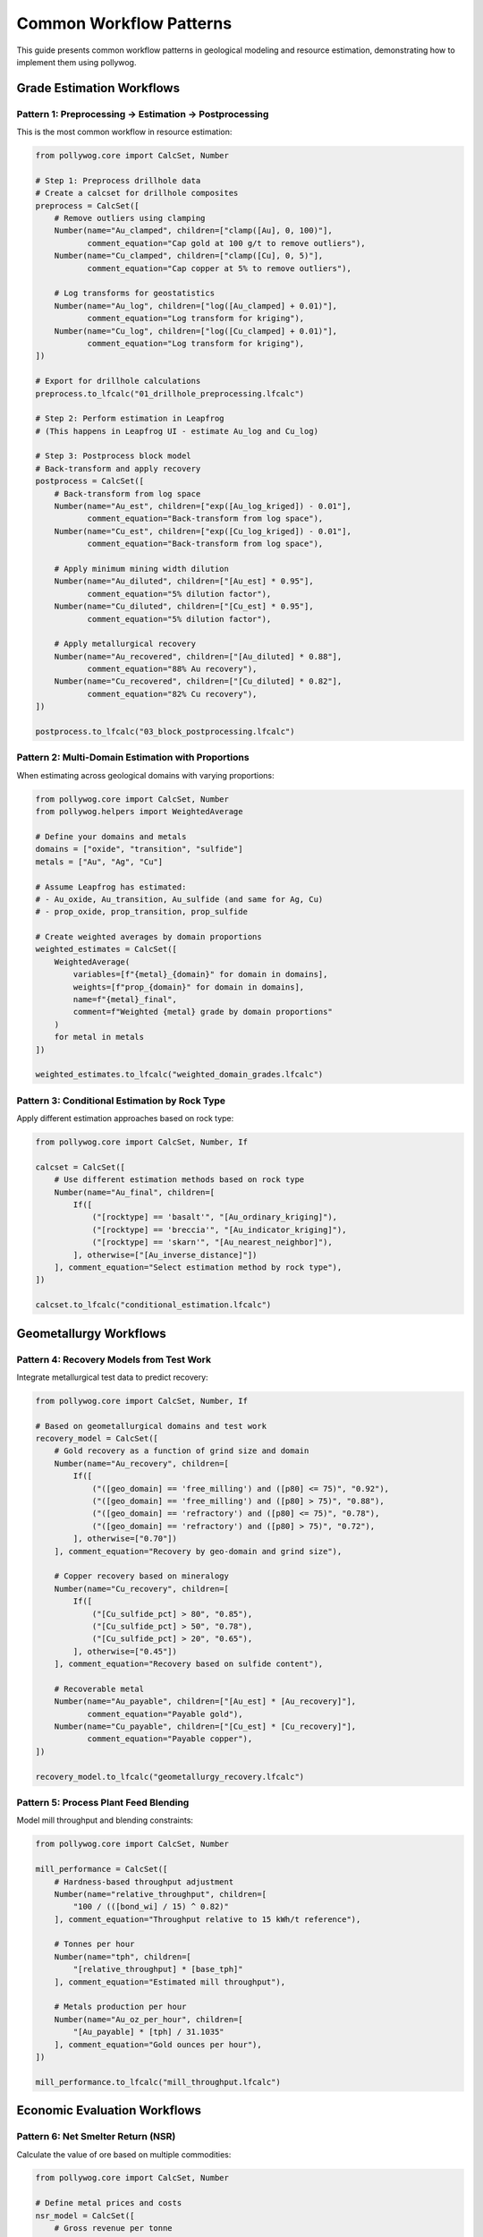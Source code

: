Common Workflow Patterns
========================

This guide presents common workflow patterns in geological modeling and resource estimation, demonstrating how to implement them using pollywog.

Grade Estimation Workflows
---------------------------

Pattern 1: Preprocessing → Estimation → Postprocessing
~~~~~~~~~~~~~~~~~~~~~~~~~~~~~~~~~~~~~~~~~~~~~~~~~~~~~~~

This is the most common workflow in resource estimation:

.. code-block:: python

    from pollywog.core import CalcSet, Number
    
    # Step 1: Preprocess drillhole data
    # Create a calcset for drillhole composites
    preprocess = CalcSet([
        # Remove outliers using clamping
        Number(name="Au_clamped", children=["clamp([Au], 0, 100)"],
               comment_equation="Cap gold at 100 g/t to remove outliers"),
        Number(name="Cu_clamped", children=["clamp([Cu], 0, 5)"],
               comment_equation="Cap copper at 5% to remove outliers"),
        
        # Log transforms for geostatistics
        Number(name="Au_log", children=["log([Au_clamped] + 0.01)"],
               comment_equation="Log transform for kriging"),
        Number(name="Cu_log", children=["log([Cu_clamped] + 0.01)"],
               comment_equation="Log transform for kriging"),
    ])
    
    # Export for drillhole calculations
    preprocess.to_lfcalc("01_drillhole_preprocessing.lfcalc")
    
    # Step 2: Perform estimation in Leapfrog
    # (This happens in Leapfrog UI - estimate Au_log and Cu_log)
    
    # Step 3: Postprocess block model
    # Back-transform and apply recovery
    postprocess = CalcSet([
        # Back-transform from log space
        Number(name="Au_est", children=["exp([Au_log_kriged]) - 0.01"],
               comment_equation="Back-transform from log space"),
        Number(name="Cu_est", children=["exp([Cu_log_kriged]) - 0.01"],
               comment_equation="Back-transform from log space"),
        
        # Apply minimum mining width dilution
        Number(name="Au_diluted", children=["[Au_est] * 0.95"],
               comment_equation="5% dilution factor"),
        Number(name="Cu_diluted", children=["[Cu_est] * 0.95"],
               comment_equation="5% dilution factor"),
        
        # Apply metallurgical recovery
        Number(name="Au_recovered", children=["[Au_diluted] * 0.88"],
               comment_equation="88% Au recovery"),
        Number(name="Cu_recovered", children=["[Cu_diluted] * 0.82"],
               comment_equation="82% Cu recovery"),
    ])
    
    postprocess.to_lfcalc("03_block_postprocessing.lfcalc")

Pattern 2: Multi-Domain Estimation with Proportions
~~~~~~~~~~~~~~~~~~~~~~~~~~~~~~~~~~~~~~~~~~~~~~~~~~~~

When estimating across geological domains with varying proportions:

.. code-block:: python

    from pollywog.core import CalcSet, Number
    from pollywog.helpers import WeightedAverage
    
    # Define your domains and metals
    domains = ["oxide", "transition", "sulfide"]
    metals = ["Au", "Ag", "Cu"]
    
    # Assume Leapfrog has estimated:
    # - Au_oxide, Au_transition, Au_sulfide (and same for Ag, Cu)
    # - prop_oxide, prop_transition, prop_sulfide
    
    # Create weighted averages by domain proportions
    weighted_estimates = CalcSet([
        WeightedAverage(
            variables=[f"{metal}_{domain}" for domain in domains],
            weights=[f"prop_{domain}" for domain in domains],
            name=f"{metal}_final",
            comment=f"Weighted {metal} grade by domain proportions"
        )
        for metal in metals
    ])
    
    weighted_estimates.to_lfcalc("weighted_domain_grades.lfcalc")

Pattern 3: Conditional Estimation by Rock Type
~~~~~~~~~~~~~~~~~~~~~~~~~~~~~~~~~~~~~~~~~~~~~~~

Apply different estimation approaches based on rock type:

.. code-block:: python

    from pollywog.core import CalcSet, Number, If
    
    calcset = CalcSet([
        # Use different estimation methods based on rock type
        Number(name="Au_final", children=[
            If([
                ("[rocktype] == 'basalt'", "[Au_ordinary_kriging]"),
                ("[rocktype] == 'breccia'", "[Au_indicator_kriging]"),
                ("[rocktype] == 'skarn'", "[Au_nearest_neighbor]"),
            ], otherwise=["[Au_inverse_distance]"])
        ], comment_equation="Select estimation method by rock type"),
    ])
    
    calcset.to_lfcalc("conditional_estimation.lfcalc")

Geometallurgy Workflows
------------------------

Pattern 4: Recovery Models from Test Work
~~~~~~~~~~~~~~~~~~~~~~~~~~~~~~~~~~~~~~~~~~

Integrate metallurgical test data to predict recovery:

.. code-block:: python

    from pollywog.core import CalcSet, Number, If
    
    # Based on geometallurgical domains and test work
    recovery_model = CalcSet([
        # Gold recovery as a function of grind size and domain
        Number(name="Au_recovery", children=[
            If([
                ("([geo_domain] == 'free_milling') and ([p80] <= 75)", "0.92"),
                ("([geo_domain] == 'free_milling') and ([p80] > 75)", "0.88"),
                ("([geo_domain] == 'refractory') and ([p80] <= 75)", "0.78"),
                ("([geo_domain] == 'refractory') and ([p80] > 75)", "0.72"),
            ], otherwise=["0.70"])
        ], comment_equation="Recovery by geo-domain and grind size"),
        
        # Copper recovery based on mineralogy
        Number(name="Cu_recovery", children=[
            If([
                ("[Cu_sulfide_pct] > 80", "0.85"),
                ("[Cu_sulfide_pct] > 50", "0.78"),
                ("[Cu_sulfide_pct] > 20", "0.65"),
            ], otherwise=["0.45"])
        ], comment_equation="Recovery based on sulfide content"),
        
        # Recoverable metal
        Number(name="Au_payable", children=["[Au_est] * [Au_recovery]"],
               comment_equation="Payable gold"),
        Number(name="Cu_payable", children=["[Cu_est] * [Cu_recovery]"],
               comment_equation="Payable copper"),
    ])
    
    recovery_model.to_lfcalc("geometallurgy_recovery.lfcalc")

Pattern 5: Process Plant Feed Blending
~~~~~~~~~~~~~~~~~~~~~~~~~~~~~~~~~~~~~~~

Model mill throughput and blending constraints:

.. code-block:: python

    from pollywog.core import CalcSet, Number
    
    mill_performance = CalcSet([
        # Hardness-based throughput adjustment
        Number(name="relative_throughput", children=[
            "100 / (([bond_wi] / 15) ^ 0.82)"
        ], comment_equation="Throughput relative to 15 kWh/t reference"),
        
        # Tonnes per hour
        Number(name="tph", children=[
            "[relative_throughput] * [base_tph]"
        ], comment_equation="Estimated mill throughput"),
        
        # Metals production per hour
        Number(name="Au_oz_per_hour", children=[
            "[Au_payable] * [tph] / 31.1035"
        ], comment_equation="Gold ounces per hour"),
    ])
    
    mill_performance.to_lfcalc("mill_throughput.lfcalc")

Economic Evaluation Workflows
------------------------------

Pattern 6: Net Smelter Return (NSR)
~~~~~~~~~~~~~~~~~~~~~~~~~~~~~~~~~~~~

Calculate the value of ore based on multiple commodities:

.. code-block:: python

    from pollywog.core import CalcSet, Number
    
    # Define metal prices and costs
    nsr_model = CalcSet([
        # Gross revenue per tonne
        Number(name="Au_revenue_per_t", children=[
            "[Au_recovered] * [Au_price] / 31.1035"
        ], comment_equation="Gold revenue ($/t), price in $/oz"),
        
        Number(name="Ag_revenue_per_t", children=[
            "[Ag_recovered] * [Ag_price] / 31.1035"
        ], comment_equation="Silver revenue ($/t), price in $/oz"),
        
        Number(name="Cu_revenue_per_t", children=[
            "[Cu_recovered] * [Cu_price] * 10"
        ], comment_equation="Copper revenue ($/t), price in $/lb, grade in %"),
        
        # Total gross revenue
        Number(name="gross_revenue", children=[
            "[Au_revenue_per_t] + [Ag_revenue_per_t] + [Cu_revenue_per_t]"
        ], comment_equation="Total revenue per tonne"),
        
        # Deduct costs
        Number(name="mining_cost", children=["35"],
               comment_equation="Mining cost $/t"),
        Number(name="processing_cost", children=["18"],
               comment_equation="Processing cost $/t"),
        Number(name="admin_cost", children=["5"],
               comment_equation="G&A cost $/t"),
        
        # NSR calculation
        Number(name="nsr", children=[
            "[gross_revenue] - [mining_cost] - [processing_cost] - [admin_cost]"
        ], comment_equation="Net Smelter Return ($/t)"),
    ])
    
    nsr_model.to_lfcalc("economic_nsr.lfcalc")

Pattern 7: Cut-off Grade Classification
~~~~~~~~~~~~~~~~~~~~~~~~~~~~~~~~~~~~~~~~

Classify blocks as ore or waste based on economic cut-off:

.. code-block:: python

    from pollywog.core import CalcSet, Number, Category, If
    from pollywog.helpers import CategoryFromThresholds
    
    cutoff_classification = CalcSet([
        # Economic value (NSR from previous example)
        # Assume [nsr] is already calculated
        
        # Simple ore/waste classification
        Category(name="ore_waste", children=[
            If("[nsr] >= [cutoff_grade]", "'ore'", "'waste'")
        ], comment_equation="Binary ore/waste flag"),
        
        # Multi-tier classification
        CategoryFromThresholds(
            variable="nsr",
            thresholds=[0, 20, 40],
            categories=["waste", "marginal", "ore", "high_grade"],
            name="material_type",
            comment="Material classification by NSR value"
        ),
        
        # Tonnage flag (1 for ore, 0 for waste)
        Number(name="ore_tonnes_flag", children=[
            If("[nsr] >= [cutoff_grade]", "1", "0")
        ], comment_equation="Flag for ore tonnage reporting"),
    ])
    
    cutoff_classification.to_lfcalc("cutoff_classification.lfcalc")

Quality Control Workflows
--------------------------

Pattern 8: Data Validation and Flagging
~~~~~~~~~~~~~~~~~~~~~~~~~~~~~~~~~~~~~~~~

Create flags to identify data quality issues:

.. code-block:: python

    from pollywog.core import CalcSet, Number, Category, If
    
    qa_qc = CalcSet([
        # Flag negative grades
        Number(name="flag_negative", children=[
            If("([Au] < 0) or ([Cu] < 0) or ([Ag] < 0)", "1", "0")
        ], comment_equation="Flag negative assays"),
        
        # Flag extreme values (potential outliers)
        Number(name="flag_extreme", children=[
            If("([Au] > 100) or ([Cu] > 10) or ([Ag] > 500)", "1", "0")
        ], comment_equation="Flag extreme values"),
        
        # Flag missing critical data
        Number(name="flag_missing", children=[
            If("([density] != [density]) or ([domain] == '')", "1", "0")
        ], comment_equation="Flag missing density or domain"),
        
        # Overall QA/QC status
        Category(name="qa_status", children=[
            If([
                ("[flag_negative] == 1", "'FAILED_NEGATIVE'"),
                ("[flag_extreme] == 1", "'REVIEW_OUTLIER'"),
                ("[flag_missing] == 1", "'FAILED_MISSING'"),
            ], otherwise=["'PASSED'"])
        ], comment_equation="Overall QA/QC status"),
    ])
    
    qa_qc.to_lfcalc("qa_qc_flags.lfcalc")

Pattern 9: Grade Control and Reconciliation
~~~~~~~~~~~~~~~~~~~~~~~~~~~~~~~~~~~~~~~~~~~~

Compare estimated vs. actual grades for reconciliation:

.. code-block:: python

    from pollywog.core import CalcSet, Number
    
    reconciliation = CalcSet([
        # Calculate difference between estimate and actual
        Number(name="Au_variance", children=[
            "[Au_actual] - [Au_estimated]"
        ], comment_equation="Grade variance"),
        
        # Percent difference
        Number(name="Au_pct_diff", children=[
            "100 * ([Au_actual] - [Au_estimated]) / [Au_estimated]"
        ], comment_equation="Percentage difference"),
        
        # Tonnage difference
        Number(name="tonnes_variance", children=[
            "[tonnes_actual] - [tonnes_estimated]"
        ], comment_equation="Tonnage variance"),
        
        # Metal difference
        Number(name="metal_variance_oz", children=[
            "([Au_actual] * [tonnes_actual] - [Au_estimated] * [tonnes_estimated]) / 31.1035"
        ], comment_equation="Metal variance in ounces"),
        
        # Reconciliation ratio
        Number(name="recon_ratio", children=[
            "[Au_actual] / [Au_estimated]"
        ], comment_equation="Actual to estimated ratio"),
    ])
    
    reconciliation.to_lfcalc("reconciliation.lfcalc")

Machine Learning Integration
-----------------------------

Pattern 10: Scikit-learn Model Deployment
~~~~~~~~~~~~~~~~~~~~~~~~~~~~~~~~~~~~~~~~~~

Integrate trained ML models into Leapfrog calculations:

.. code-block:: python

    import numpy as np
    from sklearn.ensemble import RandomForestRegressor
    from pollywog.conversion.sklearn import convert_tree, convert_forest
    from pollywog.core import CalcSet
    
    # Example: Predict density from geochemistry
    # Training data (from lab measurements)
    X_train = np.array([
        [0.5, 1.2, 45],  # Au, Cu, SiO2
        [1.0, 0.8, 52],
        [0.3, 2.1, 38],
        # ... more training data
    ])
    y_train = np.array([2.7, 2.65, 2.8])  # Measured densities
    
    # Train random forest model
    rf_model = RandomForestRegressor(n_estimators=10, max_depth=5, random_state=42)
    rf_model.fit(X_train, y_train)
    
    # Convert to Leapfrog calculation
    feature_names = ["Au_est", "Cu_est", "SiO2_est"]
    density_calc = convert_forest(
        rf_model,
        feature_names,
        "density_predicted",
        comment_equation="ML-predicted density from geochemistry"
    )
    
    # Create calcset with ML model
    ml_calcset = CalcSet([density_calc])
    ml_calcset.to_lfcalc("ml_density_prediction.lfcalc")

Pattern 11: Classification Models for Domains
~~~~~~~~~~~~~~~~~~~~~~~~~~~~~~~~~~~~~~~~~~~~~~

Use ML to predict geological domains:

.. code-block:: python

    from sklearn.tree import DecisionTreeClassifier
    from pollywog.conversion.sklearn import convert_tree
    from pollywog.core import CalcSet
    
    # Train domain classifier
    # Features: Au, Cu, Ag, Zn, Fe
    X_train = np.array([
        [0.2, 0.1, 5, 0.5, 3],   # Oxide
        [1.5, 0.8, 20, 1.2, 5],  # Sulfide
        [0.8, 0.4, 10, 0.8, 4],  # Transition
        # ... more training data
    ])
    y_train = ["oxide", "sulfide", "transition", ...]  # Domain labels
    
    # Train decision tree classifier
    dt_classifier = DecisionTreeClassifier(max_depth=8, random_state=42)
    dt_classifier.fit(X_train, y_train)
    
    # Convert to Leapfrog calculation
    feature_names = ["Au_composite", "Cu_composite", "Ag_composite", "Zn_composite", "Fe_composite"]
    domain_calc = convert_tree(
        dt_classifier,
        feature_names,
        "domain_predicted",
        comment_equation="ML-predicted geological domain"
    )
    
    domain_calcset = CalcSet([domain_calc])
    domain_calcset.to_lfcalc("ml_domain_classification.lfcalc")

Advanced Patterns
-----------------

Pattern 12: Combining Multiple CalcSets
~~~~~~~~~~~~~~~~~~~~~~~~~~~~~~~~~~~~~~~~

Build complex workflows by combining calculation sets:

.. code-block:: python

    from pollywog.core import CalcSet, Number
    
    # Create separate calculation sets for different purposes
    data_prep = CalcSet([
        Number(name="Au_clamped", children=["clamp([Au], 0, 50)"]),
        Number(name="Cu_clamped", children=["clamp([Cu], 0, 5)"]),
    ])
    
    estimation_support = CalcSet([
        Number(name="Au_log", children=["log([Au_clamped] + 0.01)"]),
        Number(name="Cu_log", children=["log([Cu_clamped] + 0.01)"]),
    ])
    
    # Combine them
    combined = CalcSet(data_prep.items + estimation_support.items)
    combined.to_lfcalc("combined_preprocessing.lfcalc")

Pattern 13: Modular Workflow with Reusable Components
~~~~~~~~~~~~~~~~~~~~~~~~~~~~~~~~~~~~~~~~~~~~~~~~~~~~~~

Create reusable calculation components:

.. code-block:: python

    from pollywog.core import CalcSet, Number
    from pollywog.helpers import WeightedAverage
    
    def create_metal_calcs(metal, domains, apply_recovery=True):
        """Generate standard calculations for a metal across domains."""
        calcs = [
            # Weighted average by domain
            WeightedAverage(
                variables=[f"{metal}_{d}" for d in domains],
                weights=[f"prop_{d}" for d in domains],
                name=f"{metal}_composite"
            ),
        ]
        
        if apply_recovery:
            calcs.append(
                Number(name=f"{metal}_recovered", 
                       children=[f"[{metal}_composite] * [recovery_{metal}]"])
            )
        
        return calcs
    
    # Use the function to generate calculations
    domains = ["oxide", "transition", "sulfide"]
    all_metals = CalcSet([
        *create_metal_calcs("Au", domains, apply_recovery=True),
        *create_metal_calcs("Ag", domains, apply_recovery=True),
        *create_metal_calcs("Cu", domains, apply_recovery=True),
    ])
    
    all_metals.to_lfcalc("modular_metals.lfcalc")

Pattern 14: Topological Sorting for Dependencies
~~~~~~~~~~~~~~~~~~~~~~~~~~~~~~~~~~~~~~~~~~~~~~~~~

Ensure calculations are ordered correctly:

.. code-block:: python

    from pollywog.core import CalcSet, Number
    
    # Create calculations in any order
    unordered = CalcSet([
        Number(name="final_value", children=["[intermediate] * 2"]),
        Number(name="intermediate", children=["[Au] + [Ag]"]),
    ])
    
    # Sort by dependencies
    ordered = unordered.topological_sort()
    
    # Now intermediate will be calculated before final_value
    ordered.to_lfcalc("properly_ordered.lfcalc")

Tips for Building Effective Workflows
--------------------------------------

1. **Start Simple**: Begin with basic calculations and add complexity incrementally
2. **Use Descriptive Names**: Make variable names self-documenting
3. **Add Comments**: Use ``comment_equation`` parameter to explain business logic
4. **Test in Stages**: Export and test each stage of the workflow in Leapfrog
5. **Validate Results**: Use QA/QC calculations to verify outputs
6. **Version Control**: Keep your Python scripts in version control (Git)
7. **Document Assumptions**: Record cut-off grades, prices, recoveries in your code
8. **Modularize**: Break complex workflows into reusable functions
9. **Handle Edge Cases**: Use clamp, conditional logic to handle invalid inputs
10. **Review Dependencies**: Use ``topological_sort()`` to ensure proper calculation order

Common Pitfalls to Avoid
-------------------------

1. **Missing Parentheses**: Always use parentheses in complex expressions
2. **Division by Zero**: Clamp denominators away from zero
3. **Log of Zero/Negative**: Add small epsilon before taking logarithms
4. **Incorrect Order**: Ensure dependent calculations come after their dependencies
5. **Type Mismatches**: Use Number for numeric outputs, Category for text
6. **Hardcoded Values**: Use variables for parameters that might change
7. **Missing Back-transforms**: Remember to back-transform after log-domain estimation
8. **Ignoring Units**: Keep track of units (%, ppm, g/t, oz/t, etc.)

See Also
--------

- :doc:`expression_syntax` - Detailed syntax reference
- :doc:`tutorials` - Step-by-step tutorials
- :doc:`api_reference` - Complete API documentation
- :doc:`helpers_guide` - Helper function reference
